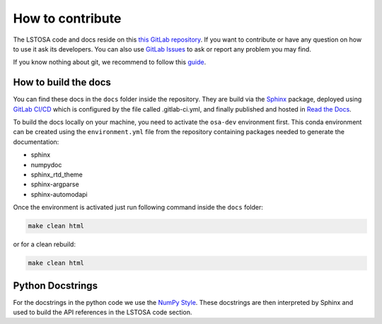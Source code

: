 .. _howtocontribute:

How to contribute
*****************

The LSTOSA code and docs reside on this `this GitLab repository`_.
If you want to contribute or have any question on how to use it ask its developers.
You can also use `GitLab Issues`_ to ask or report any problem you may find.

If you know nothing about git, we recommend to follow this `guide`_.

.. _`this GitLab repository`: https://gitlab.cta-observatory.org/cta-array-elements/lst/analysis/lstosa
.. _`guide`: https://cta-observatory.github.io/ctapipe/getting_started/index.html
.. _`GitLab Issues`: https://gitlab.cta-observatory.org/cta-array-elements/lst/analysis/lstosa/-/issues

How to build the docs
=====================

You can find these docs in the ``docs`` folder inside the repository.
They are build via the `Sphinx`_ package, deployed using `GitLab CI/CD`_ which
is configured by the file called .gitlab-ci.yml,
and finally published and hosted in `Read the Docs`_.

.. _`GitLab CI/CD`: https://docs.gitlab.com/ee/ci/README.html
.. _`Read the Docs`: https://readthedocs.org/

To build the docs locally on your machine, you need to activate the ``osa-dev``
environment first. This conda environment can be created using the ``environment.yml``
file from the repository containing packages needed to generate the documentation:

- sphinx
- numpydoc
- sphinx_rtd_theme
- sphinx-argparse
- sphinx-automodapi

Once the environment is activated just run following command inside the ``docs`` folder:

.. code:: bash

    make clean html

or for a clean rebuild:

.. code:: bash

    make clean html

.. _`Sphinx`: https://www.sphinx-doc.org/

Python Docstrings
=================

For the docstrings in the python code we use the `NumPy Style`_.
These docstrings are then interpreted by Sphinx and used to build the API
references in the LSTOSA code section.

.. _`NumPy Style`: https://sphinxcontrib-napoleon.readthedocs.io/en/latest/example_numpy.html#example-numpy

